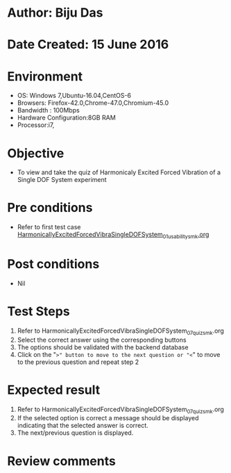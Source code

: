 * Author: Biju Das
* Date Created: 15 June 2016
* Environment
  - OS: Windows 7,Ubuntu-16.04,CentOS-6
  - Browsers: Firefox-42.0,Chrome-47.0,Chromium-45.0
  - Bandwidth : 100Mbps
  - Hardware Configuration:8GB RAM  
  - Processor:i7,

* Objective
  - To view and take the quiz of Harmonicaly Excited Forced Vibration of a Single DOF System experiment

* Pre conditions
  - Refer to first test case [[https://github.com/Virtual-Labs/virtual-lab-for-mechanical-vibrations-iitg/blob/master/test-cases/integration_test-cases/HarmonicallyExcitedForcedVibraSingleDOFSystem/HarmonicallyExcitedForcedVibraSingleDOFSystem_01_usability_smk.org][HarmonicallyExcitedForcedVibraSingleDOFSystem_01_usability_smk.org]] 


* Post conditions
   - Nil

* Test Steps
  1. Refer to HarmonicallyExcitedForcedVibraSingleDOFSystem_07_quiz_smk.org
  2. Select the correct answer using the corresponding buttons 
  3. The options should be validated with the backend database
  4. Click on the "=>" button to move to the next question or "<=" to move to the previous question and repeat step 2


* Expected result
  1. Refer to HarmonicallyExcitedForcedVibraSingleDOFSystem_07_quiz_smk.org 
  2. If the selected option is correct a message should be displayed indicating that the selected answer is correct.
  3. The next/previous question is displayed.


* Review comments
